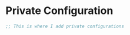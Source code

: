 * Private Configuration
#+BEGIN_SRC emacs-lisp
;; This is where I add private configurations

#+END_SRC
